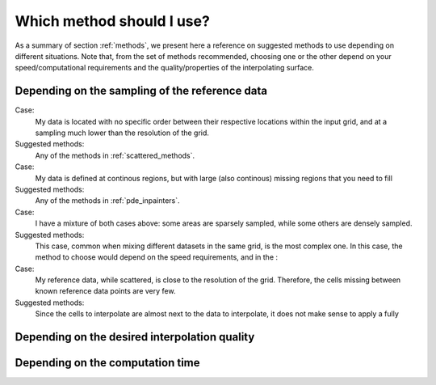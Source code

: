 Which method should I use?
==========================

As a summary of section :ref:`methods`, we present here a reference on suggested methods to use depending on different situations. Note that, from the set of methods recommended, choosing one or the other depend on your speed/computational requirements and the quality/properties of the interpolating surface.

Depending on the sampling of the reference data
***********************************************

Case:
    My data is located with no specific order between their respective locations within the input grid, and at a sampling much lower
    than the resolution of the grid.

Suggested methods:
    Any of the methods in :ref:`scattered_methods`.

Case:
    My data is defined at continous regions, but with large (also continous) missing regions that you need to fill

Suggested methods:
    Any of the methods in :ref:`pde_inpainters`.

Case:
    I have a mixture of both cases above: some areas are sparsely sampled, while some others are densely sampled.

Suggested methods:
    This case, common when mixing different datasets in the same grid, is the most complex one. In this case, the method to choose would depend on the speed requirements, and in the :


Case:
    My reference data, while scattered, is close to the resolution of the grid. Therefore, the cells missing between known reference data points are very few.

Suggested methods:
    Since the cells to interpolate are almost next to the data to interpolate, it does not make sense to apply a fully

Depending on the desired interpolation quality
**********************************************




Depending on the computation time
*********************************

